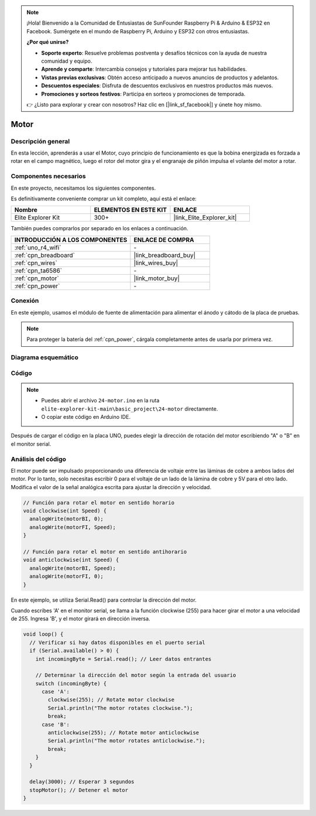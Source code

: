 .. note::

    ¡Hola! Bienvenido a la Comunidad de Entusiastas de SunFounder Raspberry Pi & Arduino & ESP32 en Facebook. Sumérgete en el mundo de Raspberry Pi, Arduino y ESP32 con otros entusiastas.

    **¿Por qué unirse?**

    - **Soporte experto**: Resuelve problemas postventa y desafíos técnicos con la ayuda de nuestra comunidad y equipo.
    - **Aprende y comparte**: Intercambia consejos y tutoriales para mejorar tus habilidades.
    - **Vistas previas exclusivas**: Obtén acceso anticipado a nuevos anuncios de productos y adelantos.
    - **Descuentos especiales**: Disfruta de descuentos exclusivos en nuestros productos más nuevos.
    - **Promociones y sorteos festivos**: Participa en sorteos y promociones de temporada.

    👉 ¿Listo para explorar y crear con nosotros? Haz clic en [|link_sf_facebook|] y únete hoy mismo.

.. _basic_motor:

Motor
==========================

Descripción general
---------------------------

En esta lección, aprenderás a usar el Motor, cuyo principio de funcionamiento es que la bobina energizada es forzada a rotar en el campo magnético, luego el rotor del motor gira y el engranaje de piñón impulsa el volante del motor a rotar.

Componentes necesarios
---------------------------

En este proyecto, necesitamos los siguientes componentes. 

Es definitivamente conveniente comprar un kit completo, aquí está el enlace: 

.. list-table::
    :widths: 20 20 20
    :header-rows: 1

    *   - Nombre
        - ELEMENTOS EN ESTE KIT
        - ENLACE
    *   - Elite Explorer Kit
        - 300+
        - |link_Elite_Explorer_kit|

También puedes comprarlos por separado en los enlaces a continuación.

.. list-table::
    :widths: 30 20
    :header-rows: 1

    *   - INTRODUCCIÓN A LOS COMPONENTES
        - ENLACE DE COMPRA

    *   - :ref:`uno_r4_wifi`
        - \-
    *   - :ref:`cpn_breadboard`
        - |link_breadboard_buy|
    *   - :ref:`cpn_wires`
        - |link_wires_buy|
    *   - :ref:`cpn_ta6586`
        - \-
    *   - :ref:`cpn_motor`
        - |link_motor_buy|
    *   - :ref:`cpn_power`
        - \-

Conexión
----------------------

En este ejemplo, usamos el módulo de fuente de alimentación para alimentar el ánodo y cátodo de la placa de pruebas.

.. note::
    Para proteger la batería del :ref:`cpn_power`, cárgala completamente antes de usarla por primera vez.

.. image:: img/24-motor_bb.png
    :align: center
    :width: 80%

.. raw:: html
  
  <br/> 

Diagrama esquemático
--------------------------

.. image:: img/24_motor_schematic.png
    :align: center
    :width: 100%

.. raw:: html
  
  <br/> 

Código
----------

.. note::

    * Puedes abrir el archivo ``24-motor.ino`` en la ruta ``elite-explorer-kit-main\basic_project\24-motor`` directamente.
    * O copiar este código en Arduino IDE.

.. raw:: html

    <iframe src=https://create.arduino.cc/editor/sunfounder01/7376df09-204d-4698-b2a6-106e2d2f00e6/preview?embed style="height:510px;width:100%;margin:10px 0" frameborder=0></iframe>

Después de cargar el código en la placa UNO, puedes elegir la dirección de rotación del motor escribiendo "A" o "B" en el monitor serial.

Análisis del código
-------------------------

El motor puede ser impulsado proporcionando una diferencia de voltaje entre las láminas de cobre a ambos lados del motor.
Por lo tanto, solo necesitas escribir 0 para el voltaje de un lado de la lámina de cobre y 5V para el otro lado. Modifica el valor de la señal analógica escrita para ajustar la dirección y velocidad.

.. code-block:: arduino

   // Función para rotar el motor en sentido horario
   void clockwise(int Speed) {
     analogWrite(motorBI, 0);
     analogWrite(motorFI, Speed);
   }
   
   // Función para rotar el motor en sentido antihorario
   void anticlockwise(int Speed) {
     analogWrite(motorBI, Speed);
     analogWrite(motorFI, 0);
   }

En este ejemplo, se utiliza Serial.Read() para controlar la dirección del motor.

Cuando escribes 'A' en el monitor serial, se llama a la función clockwise (255) para hacer girar el motor a una velocidad de 255.
Ingresa 'B', y el motor girará en dirección inversa.

.. code-block:: arduino

   void loop() {
     // Verificar si hay datos disponibles en el puerto serial
     if (Serial.available() > 0) {
       int incomingByte = Serial.read(); // Leer datos entrantes
       
       // Determinar la dirección del motor según la entrada del usuario
       switch (incomingByte) {
         case 'A':
           clockwise(255); // Rotate motor clockwise
           Serial.println("The motor rotates clockwise.");
           break;
         case 'B':
           anticlockwise(255); // Rotate motor anticlockwise
           Serial.println("The motor rotates anticlockwise.");
           break;
       }
     }
     
     delay(3000); // Esperar 3 segundos
     stopMotor(); // Detener el motor
   }

